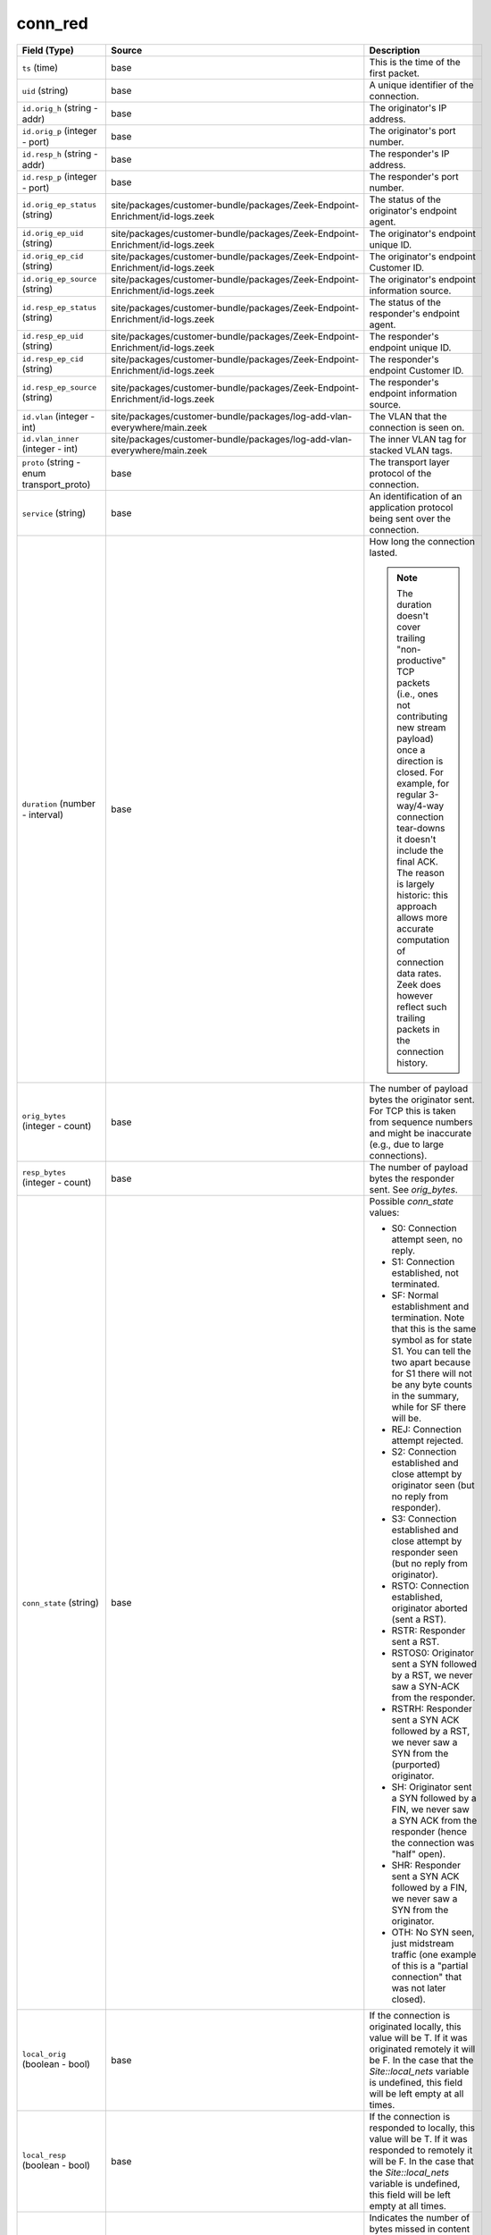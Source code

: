 .. _ref_logs_conn_red:

conn_red
--------
.. list-table::
   :header-rows: 1
   :class: longtable
   :widths: 1 3 3

   * - Field (Type)
     - Source
     - Description

   * - ``ts`` (time)
     - base
     - This is the time of the first packet.

   * - ``uid`` (string)
     - base
     - A unique identifier of the connection.

   * - ``id.orig_h`` (string - addr)
     - base
     - The originator's IP address.

   * - ``id.orig_p`` (integer - port)
     - base
     - The originator's port number.

   * - ``id.resp_h`` (string - addr)
     - base
     - The responder's IP address.

   * - ``id.resp_p`` (integer - port)
     - base
     - The responder's port number.

   * - ``id.orig_ep_status`` (string)
     - site/packages/customer-bundle/packages/Zeek-Endpoint-Enrichment/id-logs.zeek
     - The status of the originator's endpoint agent.

   * - ``id.orig_ep_uid`` (string)
     - site/packages/customer-bundle/packages/Zeek-Endpoint-Enrichment/id-logs.zeek
     - The originator's endpoint unique ID.

   * - ``id.orig_ep_cid`` (string)
     - site/packages/customer-bundle/packages/Zeek-Endpoint-Enrichment/id-logs.zeek
     - The originator's endpoint Customer ID.

   * - ``id.orig_ep_source`` (string)
     - site/packages/customer-bundle/packages/Zeek-Endpoint-Enrichment/id-logs.zeek
     - The originator's endpoint information source.

   * - ``id.resp_ep_status`` (string)
     - site/packages/customer-bundle/packages/Zeek-Endpoint-Enrichment/id-logs.zeek
     - The status of the responder's endpoint agent.

   * - ``id.resp_ep_uid`` (string)
     - site/packages/customer-bundle/packages/Zeek-Endpoint-Enrichment/id-logs.zeek
     - The responder's endpoint unique ID.

   * - ``id.resp_ep_cid`` (string)
     - site/packages/customer-bundle/packages/Zeek-Endpoint-Enrichment/id-logs.zeek
     - The responder's endpoint Customer ID.

   * - ``id.resp_ep_source`` (string)
     - site/packages/customer-bundle/packages/Zeek-Endpoint-Enrichment/id-logs.zeek
     - The responder's endpoint information source.

   * - ``id.vlan`` (integer - int)
     - site/packages/customer-bundle/packages/log-add-vlan-everywhere/main.zeek
     - The VLAN that the connection is seen on.

   * - ``id.vlan_inner`` (integer - int)
     - site/packages/customer-bundle/packages/log-add-vlan-everywhere/main.zeek
     - The inner VLAN tag for stacked VLAN tags.

   * - ``proto`` (string - enum transport_proto)
     - base
     - The transport layer protocol of the connection.

   * - ``service`` (string)
     - base
     - An identification of an application protocol being sent over
       the connection.

   * - ``duration`` (number - interval)
     - base
     - How long the connection lasted.
       
       .. note:: The duration doesn't cover trailing "non-productive"
          TCP packets (i.e., ones not contributing new stream payload)
          once a direction is closed.  For example, for regular
          3-way/4-way connection tear-downs it doesn't include the
          final ACK.  The reason is largely historic: this approach
          allows more accurate computation of connection data rates.
          Zeek does however reflect such trailing packets in the
          connection history.

   * - ``orig_bytes`` (integer - count)
     - base
     - The number of payload bytes the originator sent. For TCP
       this is taken from sequence numbers and might be inaccurate
       (e.g., due to large connections).

   * - ``resp_bytes`` (integer - count)
     - base
     - The number of payload bytes the responder sent. See
       *orig_bytes*.

   * - ``conn_state`` (string)
     - base
     - Possible *conn_state* values:
       
       * S0: Connection attempt seen, no reply.
       
       * S1: Connection established, not terminated.
       
       * SF: Normal establishment and termination.
         Note that this is the same symbol as for state S1.
         You can tell the two apart because for S1 there will not be any
         byte counts in the summary, while for SF there will be.
       
       * REJ: Connection attempt rejected.
       
       * S2: Connection established and close attempt by originator seen
         (but no reply from responder).
       
       * S3: Connection established and close attempt by responder seen
         (but no reply from originator).
       
       * RSTO: Connection established, originator aborted (sent a RST).
       
       * RSTR: Responder sent a RST.
       
       * RSTOS0: Originator sent a SYN followed by a RST, we never saw a
         SYN-ACK from the responder.
       
       * RSTRH: Responder sent a SYN ACK followed by a RST, we never saw a
         SYN from the (purported) originator.
       
       * SH: Originator sent a SYN followed by a FIN, we never saw a
         SYN ACK from the responder (hence the connection was "half" open).
       
       * SHR: Responder sent a SYN ACK followed by a FIN, we never saw a
         SYN from the originator.
       
       * OTH: No SYN seen, just midstream traffic (one example of this
         is a "partial connection" that was not later closed).

   * - ``local_orig`` (boolean - bool)
     - base
     - If the connection is originated locally, this value will be T.
       If it was originated remotely it will be F.  In the case that
       the `Site::local_nets` variable is undefined, this
       field will be left empty at all times.

   * - ``local_resp`` (boolean - bool)
     - base
     - If the connection is responded to locally, this value will be T.
       If it was responded to remotely it will be F.  In the case that
       the `Site::local_nets` variable is undefined, this
       field will be left empty at all times.

   * - ``missed_bytes`` (integer - count)
     - base
     - Indicates the number of bytes missed in content gaps, which
       is representative of packet loss.  A value other than zero
       will normally cause protocol analysis to fail but some
       analysis may have been completed prior to the packet loss.

   * - ``history`` (string)
     - base
     - Records the state history of connections as a string of
       letters.  The meaning of those letters is:
       
       
       * s: a SYN w/o the ACK bit set
       * h: a SYN+ACK ("handshake")
       * a: a pure ACK
       * d: packet with payload ("data")
       * f: packet with FIN bit set
       * r: packet with RST bit set
       * c: packet with a bad checksum (applies to UDP too)
       * g: a content gap
       * t: packet with retransmitted payload
       * w: packet with a zero window advertisement
       * i: inconsistent packet (e.g. FIN+RST bits set)
       * q: multi-flag packet (SYN+FIN or SYN+RST bits set)
       * ^: connection direction was flipped by Zeek's heuristic
       
       
       If the event comes from the originator, the letter is in
       upper-case; if it comes from the responder, it's in
       lower-case.  The 'a', 'd', 'i' and 'q' flags are
       recorded a maximum of one time in either direction regardless
       of how many are actually seen.  'f', 'h', 'r' and
       's' can be recorded multiple times for either direction
       if the associated sequence number differs from the
       last-seen packet of the same flag type.
       'c', 'g', 't' and 'w' are recorded in a logarithmic fashion:
       the second instance represents that the event was seen
       (at least) 10 times; the third instance, 100 times; etc.

   * - ``orig_pkts`` (integer - count)
     - base
     - Number of packets that the originator sent.
       Only set if `use_conn_size_analyzer` = T.

   * - ``orig_ip_bytes`` (integer - count)
     - base
     - Number of IP level bytes that the originator sent (as seen on
       the wire, taken from the IP total_length header field).
       Only set if `use_conn_size_analyzer` = T.

   * - ``resp_pkts`` (integer - count)
     - base
     - Number of packets that the responder sent.
       Only set if `use_conn_size_analyzer` = T.

   * - ``resp_ip_bytes`` (integer - count)
     - base
     - Number of IP level bytes that the responder sent (as seen on
       the wire, taken from the IP total_length header field).
       Only set if `use_conn_size_analyzer` = T.

   * - ``tunnel_parents`` (array[string] - set[string])
     - base
     - If this connection was over a tunnel, indicate the
       *uid* values for any encapsulating parent connections
       used over the lifetime of this inner connection.

   * - ``orig_cc`` (string)
     - conn-decorate.zeek
     - The name of the node where this connection was analyzed.
       Country code for GeoIP lookup of the originating IP address.

   * - ``resp_cc`` (string)
     - conn-decorate.zeek
     - Country code for GeoIP lookup of the responding IP address.

   * - ``suri_ids`` (array[string] - set[string])
     - Corelight_Suricata/scripts/Corelight/Suricata/suricata.zeek
     - The suri_ids information.

   * - ``app`` (array[string] - vector of string)
     - site/packages/corelight/packages/application-identification/log_recognizers.zeek
     - The app information.

   * - ``corelight_shunted`` (boolean - bool)
     - site/packages/corelight/packages/corelight-shunting/main.zeek
     - The corelight_shunted information.

   * - ``orig_shunted_pkts`` (integer - count)
     - site/packages/corelight/packages/corelight-shunting/main.zeek
     - The orig_shunted_pkts information.

   * - ``orig_shunted_bytes`` (integer - count)
     - site/packages/corelight/packages/corelight-shunting/main.zeek
     - The orig_shunted_bytes information.

   * - ``resp_shunted_pkts`` (integer - count)
     - site/packages/corelight/packages/corelight-shunting/main.zeek
     - The resp_shunted_pkts information.

   * - ``resp_shunted_bytes`` (integer - count)
     - site/packages/corelight/packages/corelight-shunting/main.zeek
     - The resp_shunted_bytes information.

   * - ``orig_l2_addr`` (string)
     - policy/protocols/conn/mac-logging.zeek
     - Link-layer address of the originator, if available.

   * - ``resp_l2_addr`` (string)
     - policy/protocols/conn/mac-logging.zeek
     - Link-layer address of the responder, if available.

   * - ``id_orig_h_n.src`` (string)
     - site/packages/corelight/packages/namecache/main.zeek
     - How we determined the name/address pair. Either
       ``DNS_A`` representing the DNS_A* family of query types,
       or ``DNS_PTR`` for reverse DNS lookups.

   * - ``id_orig_h_n.vals`` (array[string] - set[string])
     - site/packages/corelight/packages/namecache/main.zeek
     - The set of names we observed for a given address.

   * - ``id_resp_h_n.src`` (string)
     - site/packages/corelight/packages/namecache/main.zeek
     - How we determined the name/address pair. Either
       ``DNS_A`` representing the DNS_A* family of query types,
       or ``DNS_PTR`` for reverse DNS lookups.

   * - ``id_resp_h_n.vals`` (array[string] - set[string])
     - site/packages/corelight/packages/namecache/main.zeek
     - The set of names we observed for a given address.

   * - ``vlan`` (integer - int)
     - policy/protocols/conn/vlan-logging.zeek
     - The outer VLAN for this connection, if applicable.

   * - ``inner_vlan`` (integer - int)
     - policy/protocols/conn/vlan-logging.zeek
     - The inner VLAN for this connection, if applicable.

   * - ``community_id`` (string)
     - site/packages/corelight/packages/zeek-community-id/main.zeek
     - The community_id information.

   * - ``orig_ep_status`` (string)
     - site/packages/customer-bundle/packages/Zeek-Endpoint-Enrichment/conn.zeek
     - The status of the originator's endpoint agent.

   * - ``orig_ep_uid`` (string)
     - site/packages/customer-bundle/packages/Zeek-Endpoint-Enrichment/conn.zeek
     - The originator's endpoint unique ID.

   * - ``orig_ep_cid`` (string)
     - site/packages/customer-bundle/packages/Zeek-Endpoint-Enrichment/conn.zeek
     - The originator's endpoint Customer ID.

   * - ``orig_ep_source`` (string)
     - site/packages/customer-bundle/packages/Zeek-Endpoint-Enrichment/conn.zeek
     - The originator's endpoint information source.

   * - ``resp_ep_status`` (string)
     - site/packages/customer-bundle/packages/Zeek-Endpoint-Enrichment/conn.zeek
     - The status of the responder's endpoint agent.

   * - ``resp_ep_uid`` (string)
     - site/packages/customer-bundle/packages/Zeek-Endpoint-Enrichment/conn.zeek
     - The responder's endpoint unique ID.

   * - ``resp_ep_cid`` (string)
     - site/packages/customer-bundle/packages/Zeek-Endpoint-Enrichment/conn.zeek
     - The responder's endpoint Customer ID.

   * - ``resp_ep_source`` (string)
     - site/packages/customer-bundle/packages/Zeek-Endpoint-Enrichment/conn.zeek
     - The responder's endpoint information source.
